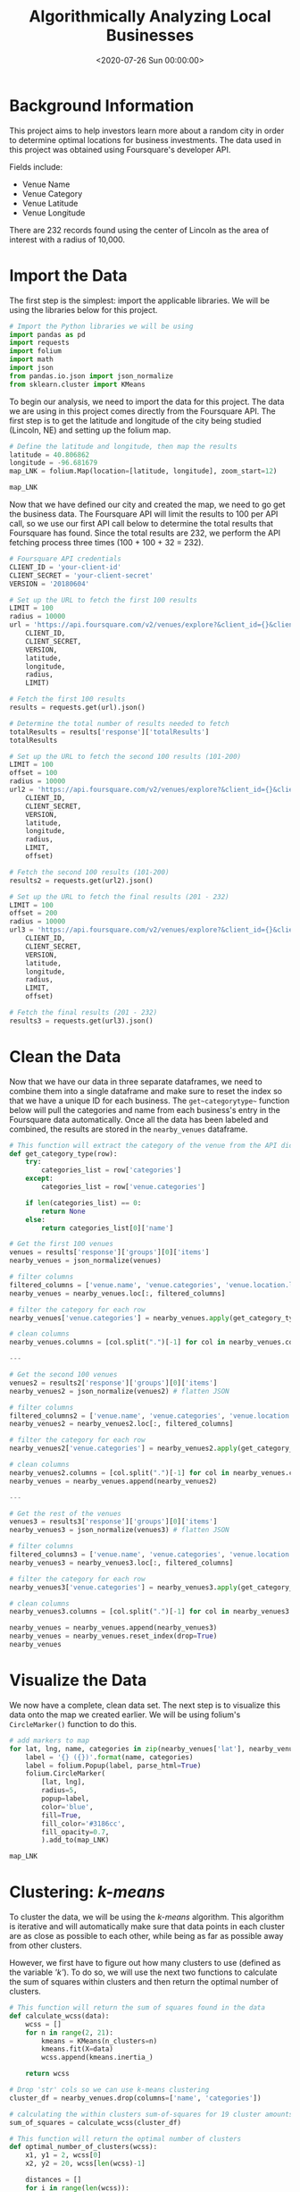 #+date: <2020-07-26 Sun 00:00:00>
#+title: Algorithmically Analyzing Local Businesses
#+description: 
#+slug: business-analysis

* Background Information

This project aims to help investors learn more about a random city in order to
determine optimal locations for business investments. The data used in this
project was obtained using Foursquare's developer API.

Fields include:

- Venue Name
- Venue Category
- Venue Latitude
- Venue Longitude

There are 232 records found using the center of Lincoln as the area of interest
with a radius of 10,000.

* Import the Data

The first step is the simplest: import the applicable libraries. We will be
using the libraries below for this project.

#+begin_src python
# Import the Python libraries we will be using
import pandas as pd
import requests
import folium
import math
import json
from pandas.io.json import json_normalize
from sklearn.cluster import KMeans
#+end_src

To begin our analysis, we need to import the data for this project. The data we
are using in this project comes directly from the Foursquare API. The first step
is to get the latitude and longitude of the city being studied (Lincoln, NE) and
setting up the folium map.

#+begin_src python
# Define the latitude and longitude, then map the results
latitude = 40.806862
longitude = -96.681679
map_LNK = folium.Map(location=[latitude, longitude], zoom_start=12)

map_LNK
#+end_src

Now that we have defined our city and created the map, we need to go get the
business data. The Foursquare API will limit the results to 100 per API call, so
we use our first API call below to determine the total results that Foursquare
has found. Since the total results are 232, we perform the API fetching process
three times (100 + 100 + 32 = 232).

#+begin_src python
# Foursquare API credentials
CLIENT_ID = 'your-client-id'
CLIENT_SECRET = 'your-client-secret'
VERSION = '20180604'

# Set up the URL to fetch the first 100 results
LIMIT = 100
radius = 10000
url = 'https://api.foursquare.com/v2/venues/explore?&client_id={}&client_secret={}&v={}&ll={},{}&radius={}&limit={}'.format(
    CLIENT_ID,
    CLIENT_SECRET,
    VERSION,
    latitude,
    longitude,
    radius,
    LIMIT)

# Fetch the first 100 results
results = requests.get(url).json()

# Determine the total number of results needed to fetch
totalResults = results['response']['totalResults']
totalResults

# Set up the URL to fetch the second 100 results (101-200)
LIMIT = 100
offset = 100
radius = 10000
url2 = 'https://api.foursquare.com/v2/venues/explore?&client_id={}&client_secret={}&v={}&ll={},{}&radius={}&limit={}&offset={}'.format(
    CLIENT_ID,
    CLIENT_SECRET,
    VERSION,
    latitude,
    longitude,
    radius,
    LIMIT,
    offset)

# Fetch the second 100 results (101-200)
results2 = requests.get(url2).json()

# Set up the URL to fetch the final results (201 - 232)
LIMIT = 100
offset = 200
radius = 10000
url3 = 'https://api.foursquare.com/v2/venues/explore?&client_id={}&client_secret={}&v={}&ll={},{}&radius={}&limit={}&offset={}'.format(
    CLIENT_ID,
    CLIENT_SECRET,
    VERSION,
    latitude,
    longitude,
    radius,
    LIMIT,
    offset)

# Fetch the final results (201 - 232)
results3 = requests.get(url3).json()
#+end_src

* Clean the Data

Now that we have our data in three separate dataframes, we need to combine them
into a single dataframe and make sure to reset the index so that we have a
unique ID for each business. The =get~categorytype~= function below will pull
the categories and name from each business's entry in the Foursquare data
automatically. Once all the data has been labeled and combined, the results are
stored in the =nearby_venues= dataframe.

#+begin_src python
# This function will extract the category of the venue from the API dictionary
def get_category_type(row):
    try:
        categories_list = row['categories']
    except:
        categories_list = row['venue.categories']

    if len(categories_list) == 0:
        return None
    else:
        return categories_list[0]['name']

# Get the first 100 venues
venues = results['response']['groups'][0]['items']
nearby_venues = json_normalize(venues)

# filter columns
filtered_columns = ['venue.name', 'venue.categories', 'venue.location.lat', 'venue.location.lng']
nearby_venues = nearby_venues.loc[:, filtered_columns]

# filter the category for each row
nearby_venues['venue.categories'] = nearby_venues.apply(get_category_type, axis=1)

# clean columns
nearby_venues.columns = [col.split(".")[-1] for col in nearby_venues.columns]

---

# Get the second 100 venues
venues2 = results2['response']['groups'][0]['items']
nearby_venues2 = json_normalize(venues2) # flatten JSON

# filter columns
filtered_columns2 = ['venue.name', 'venue.categories', 'venue.location.lat', 'venue.location.lng']
nearby_venues2 = nearby_venues2.loc[:, filtered_columns]

# filter the category for each row
nearby_venues2['venue.categories'] = nearby_venues2.apply(get_category_type, axis=1)

# clean columns
nearby_venues2.columns = [col.split(".")[-1] for col in nearby_venues.columns]
nearby_venues = nearby_venues.append(nearby_venues2)

---

# Get the rest of the venues
venues3 = results3['response']['groups'][0]['items']
nearby_venues3 = json_normalize(venues3) # flatten JSON

# filter columns
filtered_columns3 = ['venue.name', 'venue.categories', 'venue.location.lat', 'venue.location.lng']
nearby_venues3 = nearby_venues3.loc[:, filtered_columns]

# filter the category for each row
nearby_venues3['venue.categories'] = nearby_venues3.apply(get_category_type, axis=1)

# clean columns
nearby_venues3.columns = [col.split(".")[-1] for col in nearby_venues3.columns]

nearby_venues = nearby_venues.append(nearby_venues3)
nearby_venues = nearby_venues.reset_index(drop=True)
nearby_venues
#+end_src

* Visualize the Data

We now have a complete, clean data set. The next step is to visualize this data
onto the map we created earlier. We will be using folium's =CircleMarker()=
function to do this.

#+begin_src python
# add markers to map
for lat, lng, name, categories in zip(nearby_venues['lat'], nearby_venues['lng'], nearby_venues['name'], nearby_venues['categories']):
    label = '{} ({})'.format(name, categories)
    label = folium.Popup(label, parse_html=True)
    folium.CircleMarker(
        [lat, lng],
        radius=5,
        popup=label,
        color='blue',
        fill=True,
        fill_color='#3186cc',
        fill_opacity=0.7,
        ).add_to(map_LNK)

map_LNK
#+end_src

* Clustering: /k-means/

To cluster the data, we will be using the /k-means/ algorithm. This algorithm is
iterative and will automatically make sure that data points in each cluster are
as close as possible to each other, while being as far as possible away from
other clusters.

However, we first have to figure out how many clusters to use (defined as the
variable /'k'/). To do so, we will use the next two functions to calculate the
sum of squares within clusters and then return the optimal number of clusters.

#+begin_src python
# This function will return the sum of squares found in the data
def calculate_wcss(data):
    wcss = []
    for n in range(2, 21):
        kmeans = KMeans(n_clusters=n)
        kmeans.fit(X=data)
        wcss.append(kmeans.inertia_)

    return wcss

# Drop 'str' cols so we can use k-means clustering
cluster_df = nearby_venues.drop(columns=['name', 'categories'])

# calculating the within clusters sum-of-squares for 19 cluster amounts
sum_of_squares = calculate_wcss(cluster_df)

# This function will return the optimal number of clusters
def optimal_number_of_clusters(wcss):
    x1, y1 = 2, wcss[0]
    x2, y2 = 20, wcss[len(wcss)-1]

    distances = []
    for i in range(len(wcss)):
        x0 = i+2
        y0 = wcss[i]
        numerator = abs((y2-y1)*x0 - (x2-x1)*y0 + x2*y1 - y2*x1)
        denominator = math.sqrt((y2 - y1)**2 + (x2 - x1)**2)
        distances.append(numerator/denominator)

    return distances.index(max(distances)) + 2

# calculating the optimal number of clusters
n = optimal_number_of_clusters(sum_of_squares)
#+end_src

Now that we have found that our optimal number of clusters is six, we need to
perform k-means clustering. When this clustering occurs, each business is
assigned a cluster number from 0 to 5 in the dataframe.

#+begin_src python
# set number of clusters equal to the optimal number
kclusters = n

# run k-means clustering
kmeans = KMeans(n_clusters=kclusters, random_state=0).fit(cluster_df)

# add clustering labels to dataframe
nearby_venues.insert(0, 'Cluster Labels', kmeans.labels_)
#+end_src

Success! We now have a dataframe with clean business data, along with a
cluster number for each business. Now let's map the data using six
different colors.

#+begin_src python
# create map with clusters
map_clusters = folium.Map(location=[latitude, longitude], zoom_start=12)
colors = ['#0F9D58', '#DB4437', '#4285F4', '#800080', '#ce12c0', '#171717']

# add markers to the map
for lat, lng, name, categories, cluster in zip(nearby_venues['lat'], nearby_venues['lng'], nearby_venues['name'], nearby_venues['categories'], nearby_venues['Cluster Labels']):
    label = '[{}] {} ({})'.format(cluster, name, categories)
    label = folium.Popup(label, parse_html=True)
    folium.CircleMarker(
        [lat, lng],
        radius=5,
        popup=label,
        color=colors[int(cluster)],
        fill=True,
        fill_color=colors[int(cluster)],
        fill_opacity=0.7).add_to(map_clusters)

map_clusters
#+end_src

* Investigate Clusters

Now that we have figured out our clusters, let's do a little more analysis to
provide more insight into the clusters. With the information below, we can see
which clusters are more popular for businesses and which are less popular. The
results below show us that clusters 0 through 3 are popular, while clusters 4
and 5 are not very popular at all.

#+begin_src python
# Show how many venues are in each cluster
color_names = ['Dark Green', 'Red', 'Blue', 'Purple', 'Pink', 'Black']
for x in range(0,6):
    print("Color of Cluster", x, ":", color_names[x])
    print("Venues found in Cluster", x, ":", nearby_venues.loc[nearby_venues['Cluster Labels'] == x, nearby_venues.columns[:]].shape[0])
    print("---")
#+end_src

Our last piece of analysis is to summarize the categories of businesses within
each cluster. With these results, we can clearly see that restaurants, coffee
shops, and grocery stores are the most popular.

#+begin_src python
# Calculate how many venues there are in each category
# Sort from largest to smallest
temp_df = nearby_venues.drop(columns=['name', 'lat', 'lng'])

cluster0_grouped = temp_df.loc[temp_df['Cluster Labels'] == 0].groupby(['categories']).count().sort_values(by='Cluster Labels', ascending=False)
cluster1_grouped = temp_df.loc[temp_df['Cluster Labels'] == 1].groupby(['categories']).count().sort_values(by='Cluster Labels', ascending=False)
cluster2_grouped = temp_df.loc[temp_df['Cluster Labels'] == 2].groupby(['categories']).count().sort_values(by='Cluster Labels', ascending=False)
cluster3_grouped = temp_df.loc[temp_df['Cluster Labels'] == 3].groupby(['categories']).count().sort_values(by='Cluster Labels', ascending=False)
cluster4_grouped = temp_df.loc[temp_df['Cluster Labels'] == 4].groupby(['categories']).count().sort_values(by='Cluster Labels', ascending=False)
cluster5_grouped = temp_df.loc[temp_df['Cluster Labels'] == 5].groupby(['categories']).count().sort_values(by='Cluster Labels', ascending=False)

# show how many venues there are in each cluster (> 1)
with pd.option_context('display.max_rows', None, 'display.max_columns', None):
    print("\n\n", "Cluster 0:", "\n", cluster0_grouped.loc[cluster0_grouped['Cluster Labels'] > 1])
    print("\n\n", "Cluster 1:", "\n", cluster1_grouped.loc[cluster1_grouped['Cluster Labels'] > 1])
    print("\n\n", "Cluster 2:", "\n", cluster2_grouped.loc[cluster2_grouped['Cluster Labels'] > 1])
    print("\n\n", "Cluster 3:", "\n", cluster3_grouped.loc[cluster3_grouped['Cluster Labels'] > 1])
    print("\n\n", "Cluster 4:", "\n", cluster4_grouped.loc[cluster4_grouped['Cluster Labels'] > 1])
    print("\n\n", "Cluster 5:", "\n", cluster5_grouped.loc[cluster5_grouped['Cluster Labels'] > 1])
#+end_src

* Discussion

In this project, we gathered location data for Lincoln, Nebraska, USA and
clustered the data using the k-means algorithm in order to identify the unique
clusters of businesses in Lincoln. Through these actions, we found that there
are six unique business clusters in Lincoln and that two of the clusters are
likely unsuitable for investors. The remaining four clusters have a variety of
businesses, but are largely dominated by restaurants and grocery stores.

Using this project, investors can now make more informed decisions when deciding
the location and category of business in which to invest.

Further studies may involve other attributes for business locations, such as
population density, average wealth across the city, or crime rates. In addition,
further studies may include additional location data and businesses by utilizing
multiple sources, such as Google Maps and OpenStreetMap.
